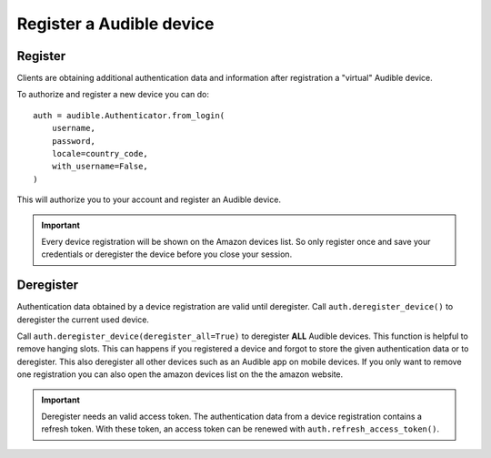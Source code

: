=========================
Register a Audible device
=========================

Register
========

Clients are obtaining additional authentication data and information after
registration a "virtual" Audible device.

To authorize and register a new device you can do::

   auth = audible.Authenticator.from_login(
       username,
       password,
       locale=country_code,
       with_username=False,
   )

This will authorize you to your account and register an Audible device.

.. important::

   Every device registration will be shown on the Amazon devices list. So only
   register once and save your credentials or deregister the device before you
   close your session.

Deregister
==========

Authentication data obtained by a device registration are valid until
deregister. Call ``auth.deregister_device()`` to deregister the current used 
device.

Call ``auth.deregister_device(deregister_all=True)`` to deregister **ALL**
Audible devices. This function is helpful to remove hanging slots. This can
happens if you registered a device and forgot to store the given authentication
data or to deregister. This also deregister all other devices such as an
Audible app on mobile devices. If you only want to remove one registration you
can also open the amazon devices list on the the amazon website.

.. important::

   Deregister needs an valid access token. The authentication data from a
   device registration contains a refresh token. With these token, an access
   token can be renewed with ``auth.refresh_access_token()``.
